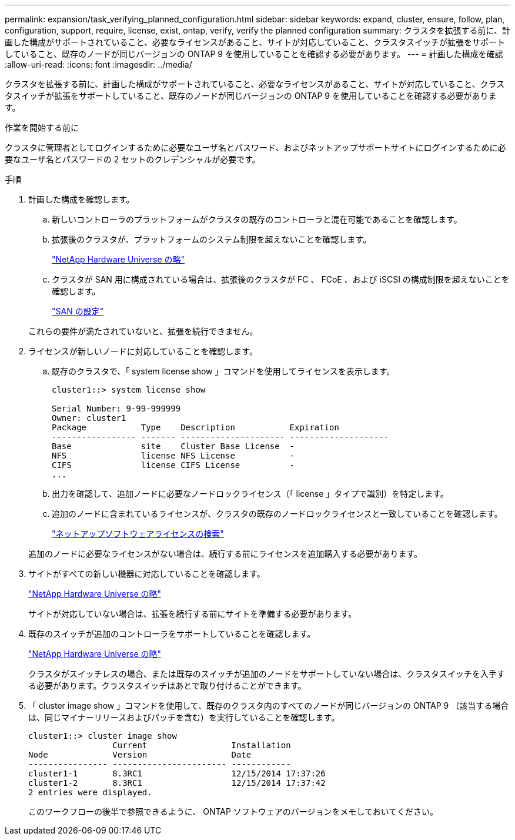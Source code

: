 ---
permalink: expansion/task_verifying_planned_configuration.html 
sidebar: sidebar 
keywords: expand, cluster, ensure, follow, plan, configuration, support, require, license, exist, ontap, verify, verify the planned configuration 
summary: クラスタを拡張する前に、計画した構成がサポートされていること、必要なライセンスがあること、サイトが対応していること、クラスタスイッチが拡張をサポートしていること、既存のノードが同じバージョンの ONTAP 9 を使用していることを確認する必要があります。 
---
= 計画した構成を確認
:allow-uri-read: 
:icons: font
:imagesdir: ../media/


[role="lead"]
クラスタを拡張する前に、計画した構成がサポートされていること、必要なライセンスがあること、サイトが対応していること、クラスタスイッチが拡張をサポートしていること、既存のノードが同じバージョンの ONTAP 9 を使用していることを確認する必要があります。

.作業を開始する前に
クラスタに管理者としてログインするために必要なユーザ名とパスワード、およびネットアップサポートサイトにログインするために必要なユーザ名とパスワードの 2 セットのクレデンシャルが必要です。

.手順
. 計画した構成を確認します。
+
.. 新しいコントローラのプラットフォームがクラスタの既存のコントローラと混在可能であることを確認します。
.. 拡張後のクラスタが、プラットフォームのシステム制限を超えないことを確認します。
+
https://hwu.netapp.com["NetApp Hardware Universe の略"^]

.. クラスタが SAN 用に構成されている場合は、拡張後のクラスタが FC 、 FCoE 、および iSCSI の構成制限を超えないことを確認します。
+
https://docs.netapp.com/us-en/ontap/san-config/index.html["SAN の設定"^]



+
これらの要件が満たされていないと、拡張を続行できません。

. ライセンスが新しいノードに対応していることを確認します。
+
.. 既存のクラスタで、「 system license show 」コマンドを使用してライセンスを表示します。
+
[listing]
----
cluster1::> system license show

Serial Number: 9-99-999999
Owner: cluster1
Package           Type    Description           Expiration
----------------- ------- --------------------- --------------------
Base              site    Cluster Base License  -
NFS               license NFS License           -
CIFS              license CIFS License          -
...
----
.. 出力を確認して、追加ノードに必要なノードロックライセンス（「 license 」タイプで識別）を特定します。
.. 追加のノードに含まれているライセンスが、クラスタの既存のノードロックライセンスと一致していることを確認します。
+
http://mysupport.netapp.com/licenses["ネットアップソフトウェアライセンスの検索"^]



+
追加のノードに必要なライセンスがない場合は、続行する前にライセンスを追加購入する必要があります。

. サイトがすべての新しい機器に対応していることを確認します。
+
https://hwu.netapp.com["NetApp Hardware Universe の略"^]

+
サイトが対応していない場合は、拡張を続行する前にサイトを準備する必要があります。

. 既存のスイッチが追加のコントローラをサポートしていることを確認します。
+
https://hwu.netapp.com["NetApp Hardware Universe の略"^]

+
クラスタがスイッチレスの場合、または既存のスイッチが追加のノードをサポートしていない場合は、クラスタスイッチを入手する必要があります。クラスタスイッチはあとで取り付けることができます。

. 「 cluster image show 」コマンドを使用して、既存のクラスタ内のすべてのノードが同じバージョンの ONTAP 9 （該当する場合は、同じマイナーリリースおよびパッチを含む）を実行していることを確認します。
+
[listing]
----
cluster1::> cluster image show
                 Current                 Installation
Node             Version                 Date
---------------- ----------------------- ------------
cluster1-1       8.3RC1                  12/15/2014 17:37:26
cluster1-2       8.3RC1                  12/15/2014 17:37:42
2 entries were displayed.
----
+
このワークフローの後半で参照できるように、 ONTAP ソフトウェアのバージョンをメモしておいてください。


